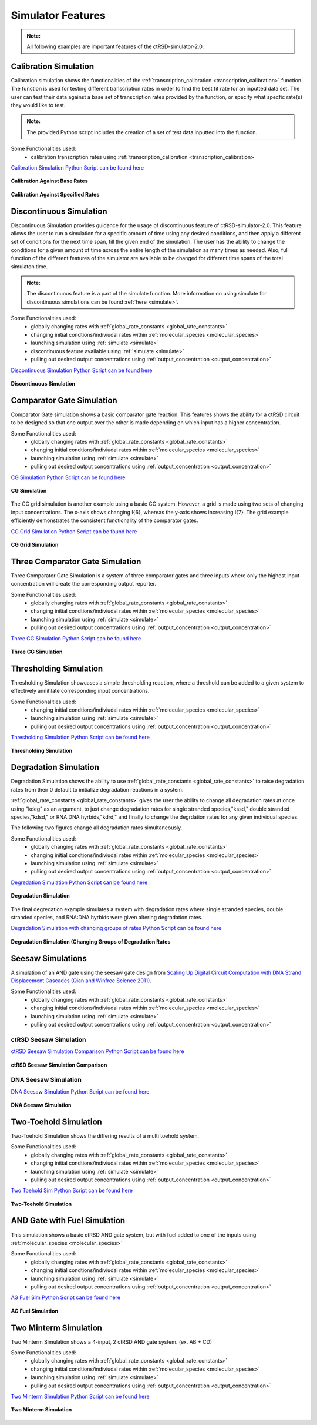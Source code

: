 
Simulator Features
==================

.. admonition:: Note:

   All following examples are important features of the ctRSD-simulator-2.0.




.. _calibration_simulation:

Calibration Simulation
----------------------

Calibration simulation shows the functionalities of the :ref:`transcription_calibration <transcription_calibration>` function. The function is used for testing different transcription rates in order to find the best fit rate for an inputted data set. The user can test their data against a base set of transcription rates provided by the function, or specify what specfic rate(s) they would like to test.

.. admonition:: Note:

   The provided Python script includes the creation of a set of test data inputted into the function.


Some Functionalities used:
	* calibration transcription rates using :ref:`transcription_calibration <transcription_calibration>`



`Calibration Simulation Python Script can be found here <https://github.com/usnistgov/ctRSD-simulator/blob/main/ctRSD-simulator-2.0/Examples/calibration_simulation.py>`_ 



.. figure:: /ExampleImages/calibration_simulation_baserates.svg
   :align: center



   **Calibration Against Base Rates**



.. figure:: /ExampleImages/calibration_simulation_specifiedrates.svg
   :align: center

   **Calibration Against Specified Rates**







.. _discontinuous_simulation:


Discontinuous Simulation
------------------------

Discontinuous Simulation provides guidance for the usage of discontinuous feature of ctRSD-simulator-2.0. This feature allows the user to run a simulation for a specific amount of time using any desired conditions, and then apply a different set of conditions for the next time span, till the given end of the simulation. The user has the ability to change the conditions for a given amount of time across the entire length of the simulation as many times as needed. Also, full function of the different features of the simulator are available to be changed for different time spans of the total simulaton time.

.. admonition:: Note:
   
   The discontinuous feature is a part of the simulate function. More information on using simulate for discontinuous simulations can be found :ref:`here <simulate>`.



Some Functionalities used:
	* globally changing rates with :ref:`global_rate_constants <global_rate_constants>`
	* changing initial condtions/indiviudal rates within :ref:`molecular_species <molecular_species>`
	* launching simulation using :ref:`simulate <simulate>`
	* discontinuous feature available using :ref:`simulate <simulate>`
	* pulling out desired output concentrations using :ref:`output_concentration <output_concentration>`



`Discontinuous Simulation Python Script can be found here <https://github.com/usnistgov/ctRSD-simulator/blob/main/ctRSD-simulator-2.0/Examples/discontinuous_simulations.py>`_ 

.. figure:: /ExampleImages/discontinuous_simulations.svg
   :class: with-border
   :align: center

   **Discontinuous Simulation**








.. _comparator_gate_simulation:


Comparator Gate Simulation
--------------------------

Comparator Gate simulation shows a basic comparator gate reaction. This features shows the ability for a ctRSD circuit to be designed so that one output over the other is made depending on which input has a higher concentration.



Some Functionalities used:
	* globally changing rates with :ref:`global_rate_constants <global_rate_constants>`
	* changing initial condtions/indiviudal rates within :ref:`molecular_species <molecular_species>`
	* launching simulation using :ref:`simulate <simulate>`
	* pulling out desired output concentrations using :ref:`output_concentration <output_concentration>`




`CG Simulation Python Script can be found here <https://github.com/usnistgov/ctRSD-simulator/blob/main/ctRSD-simulator-2.0/Examples/CG_simulations.py>`_ 

.. figure:: /ExampleImages/CG_simulations.svg
   :class: with-border
   :align: center

   **CG Simulation**


The CG grid simulation is another example using a basic CG system. However, a grid is made using two sets of changing input concentrations. The x-axis shows changing I{6}, whereas the y-axis shows increasing I{7}. The grid example efficiently demonstrates the consistent functionality of the comparator gates.


`CG Grid Simulation Python Script can be found here <https://github.com/usnistgov/ctRSD-simulator/blob/main/ctRSD-simulator-2.0/Examples/CG_simulationsGRID.py>`_ 

.. figure:: /ExampleImages/CG_simulationsGRID.svg
   :class: with-border
   :align: center

   **CG Grid Simulation**




Three Comparator Gate Simulation
--------------------------------

Three Comparator Gate Simulation is a system of three comparator gates and three inputs where only the highest input concentration will create the corresponding output reporter.


Some Functionalities used:
	* globally changing rates with :ref:`global_rate_constants <global_rate_constants>`
	* changing initial condtions/indiviudal rates within :ref:`molecular_species <molecular_species>`
	* launching simulation using :ref:`simulate <simulate>`
	* pulling out desired output concentrations using :ref:`output_concentration <output_concentration>`




`Three CG Simulation Python Script can be found here <https://github.com/usnistgov/ctRSD-simulator/blob/main/ctRSD-simulator-2.0/Examples/threeCG_simulations.py>`_ 

.. figure:: /ExampleImages/threeCG_simulations.svg
   :class: with-border
   :align: center

   **Three CG Simulation**








Thresholding Simulation
--------------------------------

Thresholding Simulation showcases a simple thresholding reaction, where a threshold can be added to a given system to effectively annihlate corresponding input concentrations.


Some Functionalities used:
	* changing initial condtions/indiviudal rates within :ref:`molecular_species <molecular_species>`
	* launching simulation using :ref:`simulate <simulate>`
	* pulling out desired output concentrations using :ref:`output_concentration <output_concentration>`




`Thresholding Simulation Python Script can be found here <https://github.com/usnistgov/ctRSD-simulator/blob/main/ctRSD-simulator-2.0/Examples/threshold_simulation.py>`_ 

.. figure:: /ExampleImages/threshold_simulation.svg
   :class: with-border
   :align: center

   **Thresholding Simulation**







Degradation Simulation
--------------------------------

Degradation Simulation shows the ability to use :ref:`global_rate_constants <global_rate_constants>` to raise degradation rates from their 0 default to initialize degradation reactions in a system. 

:ref:`global_rate_constants <global_rate_constants>` gives the user the ability to change all degradation rates at once using "kdeg" as an argument, to just change degradation rates for single stranded species,"kssd," double stranded species,"kdsd," or RNA:DNA hyrbids,"kdrd," and finally to change the degrdation rates for any given individual species.

The following two figures change all degradation rates simultaneously.


Some Functionalities used:
	* globally changing rates with :ref:`global_rate_constants <global_rate_constants>`
	* changing initial condtions/indiviudal rates within :ref:`molecular_species <molecular_species>`
	* launching simulation using :ref:`simulate <simulate>`
	* pulling out desired output concentrations using :ref:`output_concentration <output_concentration>`





`Degredation Simulation Python Script can be found here <https://github.com/usnistgov/ctRSD-simulator/blob/main/ctRSD-simulator-2.0/Examples/degradation_simulations.py>`_ 

.. figure:: /ExampleImages/degradation_simulations.svg
   :class: with-border
   :align: center

   **Degradation Simulation**


The final degredation example simulates a system with degradation rates where single stranded species, double stranded species, and RNA:DNA hyrbids were given altering degradation rates.


`Degradation Simulation with changing groups of rates Python Script can be found here <https://github.com/usnistgov/ctRSD-simulator/blob/main/ctRSD-simulator-2.0/Examples/degradationIndividRates_simulations.py>`_ 

.. figure:: /ExampleImages/degradationIndividRates_simulation.svg
   :class: with-border
   :align: center

   **Degradation Simulation (Changing Groups of Degradation Rates**





Seesaw Simulations
-------------------

A simulation of an AND gate using the seesaw gate design from `Scaling Up Digital Circuit Computation with DNA Strand Displacement Cascades (Qian and Winfree Science 2011) <https://www.science.org/doi/10.1126/science.1200520>`_.


Some Functionalities used:
   * globally changing rates with :ref:`global_rate_constants <global_rate_constants>`
   * changing initial condtions/indiviudal rates within :ref:`molecular_species <molecular_species>`
   * launching simulation using :ref:`simulate <simulate>`
   * pulling out desired output concentrations using :ref:`output_concentration <output_concentration>`



ctRSD Seesaw Simulation
+++++++++++++++++++++++++++++++
`ctRSD Seesaw Simulation Comparison Python Script can be found here <https://github.com/usnistgov/ctRSD-simulator/blob/main/ctRSD-simulator-2.0/Examples/seesaw_simulation_ctRSD.py>`_ 

.. figure:: /ExampleImages/seesaw_simulation_ctRSD.svg
   :class: with-border
   :align: center

   **ctRSD Seesaw Simulation Comparison**



DNA Seesaw Simulation
++++++++++++++++++++++++++++
`DNA Seesaw Simulation Python Script can be found here <https://github.com/usnistgov/ctRSD-simulator/blob/main/ctRSD-simulator-2.0/Examples/seesaw_simulation_DNA.py>`_ 

.. figure:: /ExampleImages/seesaw_simulation_DNA.svg
   :class: with-border
   :align: center

   **DNA Seesaw Simulation**







Two-Toehold Simulation
----------------------------
Two-Toehold Simulation shows the differing results of a multi toehold system.

Some Functionalities used:
   * globally changing rates with :ref:`global_rate_constants <global_rate_constants>`
   * changing initial condtions/indiviudal rates within :ref:`molecular_species <molecular_species>`
   * launching simulation using :ref:`simulate <simulate>`
   * pulling out desired output concentrations using :ref:`output_concentration <output_concentration>`



`Two Toehold Sim Python Script can be found here <https://github.com/usnistgov/ctRSD-simulator/blob/main/ctRSD-simulator-2.0/Examples/TwoToehold_simulation.py>`_ 

.. figure:: /ExampleImages/TwoToehold_simulation.svg
   :class: with-border
   :align: center

   **Two-Toehold Simulation**




AND Gate with Fuel Simulation
------------------------------
This simulation shows a basic ctRSD AND gate system, but with fuel added to one of the inputs using :ref:`molecular_species <molecular_species>`

Some Functionalities used:
   * globally changing rates with :ref:`global_rate_constants <global_rate_constants>`
   * changing initial condtions/indiviudal rates within :ref:`molecular_species <molecular_species>`
   * launching simulation using :ref:`simulate <simulate>`
   * pulling out desired output concentrations using :ref:`output_concentration <output_concentration>`



`AG Fuel Sim Python Script can be found here <https://github.com/usnistgov/ctRSD-simulator/blob/main/ctRSD-simulator-2.0/Examples/AGfuel_simulations.py>`_ 

.. figure:: /ExampleImages/AGfuel_simulations.svg
   :class: with-border
   :align: center

   **AG Fuel Simulation**




Two Minterm Simulation
----------------------------
Two Minterm Simulation shows a 4-input, 2 ctRSD AND gate system. (ex. AB + CD)

Some Functionalities used:
   * globally changing rates with :ref:`global_rate_constants <global_rate_constants>`
   * changing initial condtions/indiviudal rates within :ref:`molecular_species <molecular_species>`
   * launching simulation using :ref:`simulate <simulate>`
   * pulling out desired output concentrations using :ref:`output_concentration <output_concentration>`



`Two Minterm Simulation Python Script can be found here <https://github.com/usnistgov/ctRSD-simulator/blob/main/ctRSD-simulator-2.0/Examples/AB+CD_simulations.py>`_ 

.. figure:: /ExampleImages/AB+CD_simulations.svg
   :class: with-border
   :align: center

   **Two Minterm Simulation**